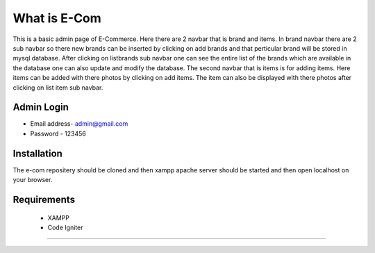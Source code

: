 ###################
What is E-Com
###################

This is a basic admin page of E-Commerce. Here there are 2 navbar that is brand and items. In brand navbar there are 2 sub navbar so there new brands can be inserted by clicking on add brands and that perticular brand will be stored in mysql database. After clicking on listbrands sub navbar one can see the entire list of the brands which are available in the database one can also update and modify the database.
The second navbar that is items is for adding items. Here items can be added with there photos by clicking on add items. The item can also be displayed with there photos after clicking on list item sub navbar. 


Admin Login
***************

* Email address- admin@gmail.com
* Password - 123456 


Installation
************

The e-com repositery should be cloned and then xampp apache server should be started and then open localhost on your browser.

Requirements
*********

 * XAMPP
 * Code Igniter

***************


